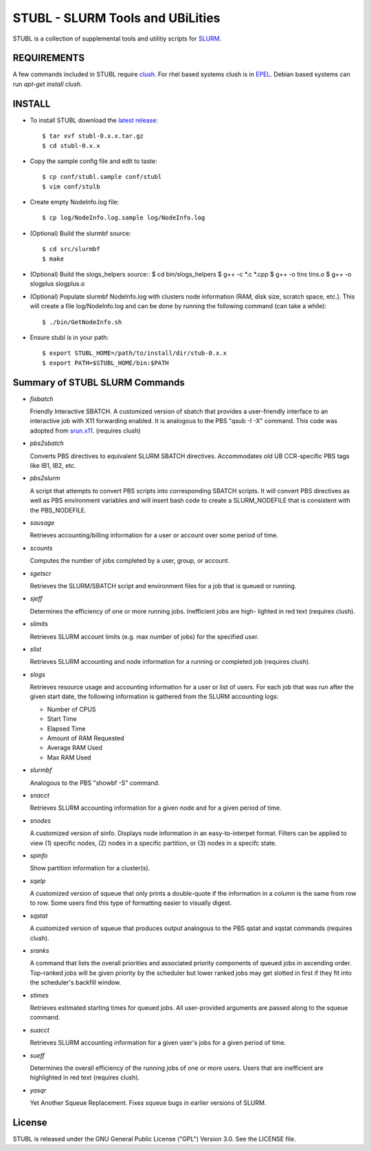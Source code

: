 =============================================================================
STUBL - SLURM Tools and UBiLities
=============================================================================

STUBL is a collection of supplemental tools and utilitiy scripts for `SLURM
<http://slurm.schedmd.com/>`_. 

.. image:: docs/stubl_thumb.gif

-------------
REQUIREMENTS
-------------

A few commands included in STUBL require `clush <http://cea-hpc.github.io/clustershell/>`_. 
For rhel based systems clush is in `EPEL <https://fedoraproject.org/wiki/EPEL>`_. Debian 
based systems can run *apt-get install clush*. 

-------------
INSTALL
-------------

- To install STUBL download the `latest release <https://github.com/ubccr/stubl/releases>`_::

  $ tar xvf stubl-0.x.x.tar.gz
  $ cd stubl-0.x.x

- Copy the sample config file and edit to taste::

  $ cp conf/stubl.sample conf/stubl
  $ vim conf/stulb

- Create empty NodeInfo.log file::

  $ cp log/NodeInfo.log.sample log/NodeInfo.log

- (Optional) Build the slurmbf source::

  $ cd src/slurmbf
  $ make

- (Optional) Build the slogs_helpers source::
  $ cd bin/slogs_helpers
  $ g++ -c *.c *.cpp
  $ g++ -o tins tins.o
  $ g++ -o slogplus slogplus.o

- (Optional) Populate slurmbf NodeInfo.log  with clusters node information
  (RAM, disk size, scratch space, etc.). This will create a file log/NodeInfo.log
  and can be done by running the following command (can take a while)::

   $ ./bin/GetNodeInfo.sh

- Ensure stubl is in your path::

  $ export STUBL_HOME=/path/to/install/dir/stub-0.x.x
  $ export PATH=$STUBL_HOME/bin:$PATH

----------------------------------
Summary of STUBL SLURM Commands
----------------------------------

- *fisbatch*

  Friendly Interactive SBATCH. A customized version of sbatch that provides a
  user-friendly interface to an interactive job with X11 forwarding enabled. It
  is analogous to the PBS "qsub -I -X" command. This code was adopted from
  `srun.x11 <https://github.com/jbornschein/srun.x11>`_. (requires clush)

- *pbs2sbatch*

  Converts PBS directives to equivalent SLURM SBATCH directives. Accommodates
  old UB CCR-specific PBS tags like IB1, IB2, etc.

- *pbs2slurm*

  A script that attempts to convert PBS scripts into corresponding SBATCH
  scripts.  It will convert PBS directives as well as PBS environment variables
  and will insert bash code to create a SLURM_NODEFILE that is consistent with
  the PBS_NODEFILE.

- *sausage*

  Retrieves accounting/billing information for a user or account over some period
  of time.

- *scounts*

  Computes the number of jobs completed by a user, group, or account.

- *sgetscr*

  Retrieves the SLURM/SBATCH script and environment files for a job that is
  queued or running.

- *sjeff*

  Determines the efficiency of one or more running jobs. Inefficient jobs are
  high- lighted in red text (requires clush).

- *slimits*

  Retrieves SLURM account limits (e.g. max number of jobs) for the specified user.

- *slist*

  Retrieves SLURM accounting and node information for a running or completed
  job (requires clush).

- *slogs*

  Retrieves resource usage and accounting information for a user or list of
  users.  For each job that was run after the given start date, the following
  information is gathered from the SLURM accounting logs:

  - Number of CPUS
  - Start Time
  - Elapsed Time
  - Amount of RAM Requested
  - Average RAM Used
  - Max RAM Used

- *slurmbf*

  Analogous to the PBS \"showbf -S\" command.


- *snacct*

  Retrieves SLURM accounting information for  a given node and for a given
  period of time.

- *snodes*

  A customized version of sinfo. Displays node information in an
  easy-to-interpet format. Filters can be applied to view (1) specific nodes,
  (2) nodes in a specific partition, or (3) nodes in a specifc state.

- *spinfo*

  Show partition information for a cluster(s).

- *sqelp*

  A customized version of squeue that only prints a double-quote if the
  information in a column is the same from row to row. Some users find this
  type of formatting easier to visually digest.

- *sqstat*

  A customized version of squeue that produces output analogous to the PBS
  qstat and xqstat commands (requires clush).

- *sranks*

  A command that lists the overall priorities and associated priority
  components of queued jobs in ascending order. Top-ranked jobs will be given
  priority by the scheduler but lower ranked jobs may get slotted in first if
  they fit into the scheduler's backfill window.

- *stimes*

  Retrieves estimated starting times for queued jobs. All user-provided
  arguments are passed along to the squeue command.

- *suacct*

  Retrieves SLURM accounting information for a given user's jobs for a given
  period of time.

- *sueff*

  Determines the overall efficiency of the running jobs of one or more users.
  Users that are inefficient are highlighted in red text (requires clush).

- *yasqr*

  Yet Another Squeue Replacement. Fixes squeue bugs in earlier versions of
  SLURM.

----------
License
----------

STUBL is released under the GNU General Public License ("GPL") Version 3.0.
See the LICENSE file.
